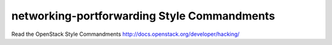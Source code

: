 networking-portforwarding Style Commandments
===============================================

Read the OpenStack Style Commandments http://docs.openstack.org/developer/hacking/
